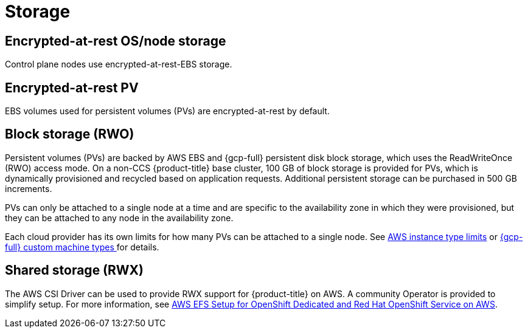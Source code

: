 
// Module included in the following assemblies:
//
// * osd_architecture/osd_policy/osd-service-definition.adoc

:_mod-docs-content-type: CONCEPT
[id="sdpolicy-storage_{context}"]
= Storage

[id="encrypt-rest-node_{context}"]
== Encrypted-at-rest OS/node storage
Control plane nodes use encrypted-at-rest-EBS storage.

[id="encrypt-rest-pv_{context}"]
== Encrypted-at-rest PV
EBS volumes used for persistent volumes (PVs) are encrypted-at-rest by default.

[id="block-storage_{context}"]
== Block storage (RWO)
Persistent volumes (PVs) are backed by AWS EBS and {gcp-full} persistent disk block storage, which uses the ReadWriteOnce (RWO) access mode. On a non-CCS {product-title} base cluster, 100 GB of block storage is provided for PVs, which is dynamically provisioned and recycled based on application requests. Additional persistent storage can be purchased in 500 GB increments.

PVs can only be attached to a single node at a time and are specific to the availability zone in which they were provisioned, but they can be attached to any node in the availability zone.

Each cloud provider has its own limits for how many PVs can be attached to a single node. See link:https://docs.aws.amazon.com/AWSEC2/latest/UserGuide/volume_limits.html#instance-type-volume-limits[AWS instance type limits] or link:https://cloud.google.com/compute/docs/machine-types#custom_machine_types[{gcp-full} custom machine types ] for details.

[id="shared-storage_{context}"]
== Shared storage (RWX)

The AWS CSI Driver can be used to provide RWX support for {product-title} on AWS. A community Operator is provided to simplify setup. For more information, see link:https://access.redhat.com/articles/5025181[AWS EFS Setup for OpenShift Dedicated and Red Hat OpenShift Service on AWS].
